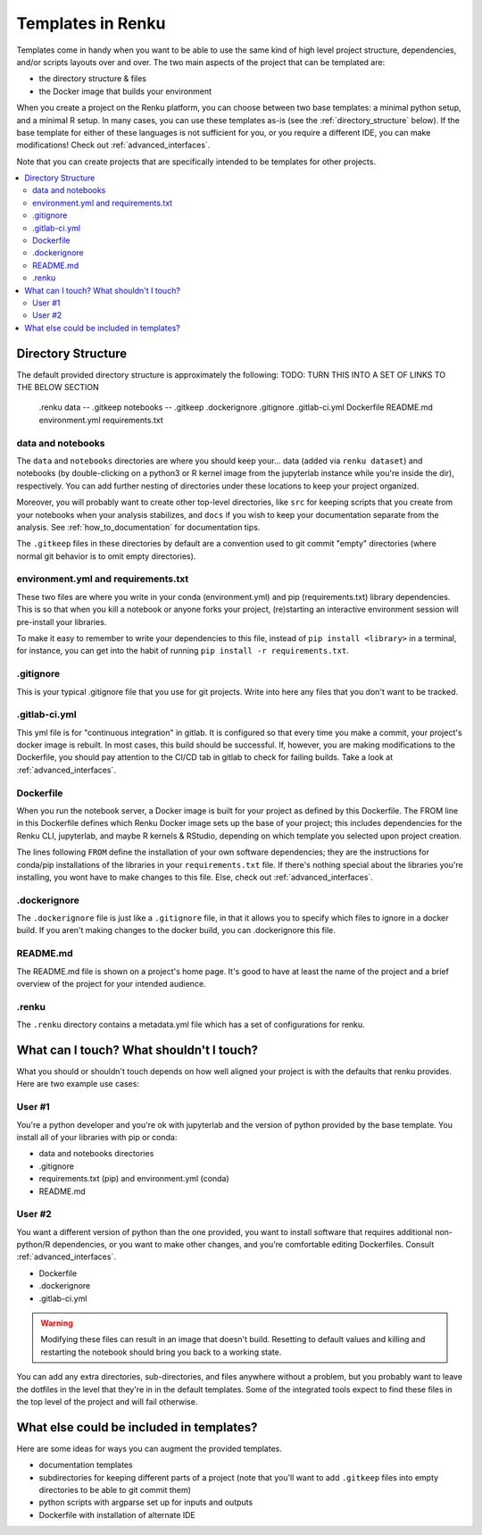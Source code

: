 .. _templates:

Templates in Renku
==================

Templates come in handy when you want to be able to use the same kind
of high level project structure, dependencies, and/or scripts layouts over and
over. The two main aspects of the project that can be templated are:

* the directory structure & files
* the Docker image that builds your environment

When you create a project on the Renku platform, you can choose between two base
templates: a minimal python setup, and a minimal R setup. In many cases, you can
use these templates as-is (see the :ref:`directory_structure` below). If the base
template for either of these languages is not sufficient for you, or you require
a different IDE, you can make modifications! Check out :ref:`advanced_interfaces`.

Note that you can create projects that are specifically intended to be templates
for other projects.

.. contents:: :local:

.. _directory_structure:

Directory Structure
^^^^^^^^^^^^^^^^^^^

The default provided directory structure is approximately the following:
TODO: TURN THIS INTO A SET OF LINKS TO THE BELOW SECTION

 .renku
 data
 -- .gitkeep
 notebooks
 -- .gitkeep
 .dockerignore
 .gitignore
 .gitlab-ci.yml
 Dockerfile
 README.md
 environment.yml
 requirements.txt

data and notebooks
""""""""""""""""""

The ``data`` and ``notebooks`` directories are where you should keep your...
data (added via ``renku dataset``) and notebooks (by double-clicking on a python3
or R kernel image from the jupyterlab instance while you're inside the dir), respectively.
You can add further nesting of directories under these locations to keep your
project organized.

Moreover, you will probably want to create other top-level directories, like ``src`` for
keeping scripts that you create from your notebooks when your analysis stabilizes,
and ``docs`` if you wish to keep your documentation separate from the analysis.
See :ref:`how_to_documentation` for documentation tips.

The ``.gitkeep`` files in these directories by default are a convention used to
git commit "empty" directories (where normal git behavior is to omit empty
directories).

environment.yml and requirements.txt
""""""""""""""""""""""""""""""""""""

These two files are where you write in your conda (environment.yml) and pip
(requirements.txt) library dependencies. This is so that when you kill a notebook
or anyone forks your project, (re)starting an interactive environment session
will pre-install your libraries.

To make it easy to remember to write your dependencies to this file, instead of
``pip install <library>`` in a terminal, for instance, you can get into the habit
of running ``pip install -r requirements.txt``.

.gitignore
""""""""""

This is your typical .gitignore file that you use for git projects. Write into
here any files that you don't want to be tracked.

.gitlab-ci.yml
""""""""""""""

This yml file is for "continuous integration" in gitlab. It is configured so
that every time you make a commit, your project's docker image is rebuilt. In
most cases, this build should be successful. If, however, you are making modifications
to the Dockerfile, you should pay attention to the CI/CD tab in gitlab to check
for failing builds. Take a look at :ref:`advanced_interfaces`.

Dockerfile
""""""""""

When you run the notebook server, a Docker image is built for your project as
defined by this Dockerfile. The FROM line in this Dockerfile defines which
Renku Docker image sets up the base of your project; this includes dependencies
for the Renku CLI, jupyterlab, and maybe R kernels & RStudio, depending on which
template you selected upon project creation.

The lines following ``FROM`` define the installation of your own software dependencies;
they are the instructions for conda/pip installations of the libraries in your
``requirements.txt`` file. If there's nothing special about the libraries you're
installing, you wont have to make changes to this file. Else, check
out :ref:`advanced_interfaces`.

.dockerignore
"""""""""""""

The ``.dockerignore`` file is just like a ``.gitignore`` file, in that it allows
you to specify which files to ignore in a docker build. If you aren't making
changes to the docker build, you can .dockerignore this file.

README.md
"""""""""

The README.md file is shown on a project's home page. It's good to have at least
the name of the project and a brief overview of the project for your intended
audience.

.renku
""""""

The ``.renku`` directory contains a metadata.yml file which has a set of
configurations for renku.

What can I touch? What shouldn't I touch?
^^^^^^^^^^^^^^^^^^^^^^^^^^^^^^^^^^^^^^^^^

What you should or shouldn't touch depends on how well aligned your project is
with the defaults that renku provides. Here are two example use cases:

User #1
"""""""

You're a python developer and you're ok with jupyterlab and the version of python
provided by the base template. You install all of your libraries with pip or conda:

* data and notebooks directories
* .gitignore
* requirements.txt (pip) and environment.yml (conda)
* README.md

User #2
"""""""

You want a different version of python than the one provided, you want to install
software that requires additional non-python/R dependencies, or you want to make
other changes, and you're comfortable editing Dockerfiles. Consult :ref:`advanced_interfaces`.

* Dockerfile
* .dockerignore
* .gitlab-ci.yml

.. warning::

  Modifying these files can result in an image that doesn't build. Resetting to
  default values and killing and restarting the notebook should bring you back
  to a working state.

You can add any extra directories, sub-directories, and files anywhere without a
problem, but you probably want to leave the dotfiles in the level that they're
in in the default templates. Some of the integrated tools expect to find these
files in the top level of the project and will fail otherwise.

What else could be included in templates?
^^^^^^^^^^^^^^^^^^^^^^^^^^^^^^^^^^^^^^^^^

Here are some ideas for ways you can augment the provided templates.

* documentation templates
* subdirectories for keeping different parts of a project (note that you'll want to add ``.gitkeep`` files into empty directories to be able to git commit them)
* python scripts with argparse set up for inputs and outputs
* Dockerfile with installation of alternate IDE
